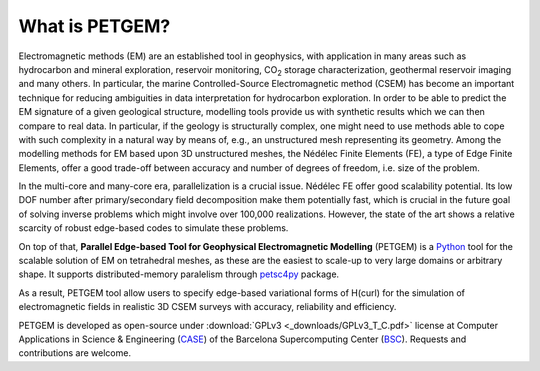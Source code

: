 .. _What is PETGEM:

What is PETGEM?
===============
Electromagnetic methods (EM) are an established tool in geophysics, with
application in many areas such as hydrocarbon and mineral exploration,
reservoir monitoring, CO\ :sub:`2` storage characterization, geothermal reservoir
imaging and many others. In particular, the marine Controlled-Source
Electromagnetic method (CSEM) has become an important technique for reducing
ambiguities in data interpretation for hydrocarbon exploration. In order to be
able to predict the EM signature of a given geological structure, modelling
tools provide us with synthetic results which we can then compare to real data.
In particular, if the geology is structurally complex, one might need to use
methods able to cope with such complexity in a natural way by means of, e.g.,
an unstructured mesh representing its geometry. Among the modelling methods
for EM based upon 3D unstructured meshes, the Nédélec Finite Elements (FE),
a type of Edge Finite Elements, offer a good trade-off between accuracy and number
of degrees of freedom, i.e. size of the problem.

In the multi-core and many-core era, parallelization is a crucial issue.
Nédélec FE offer good scalability potential. Its low DOF number after
primary/secondary field decomposition make them potentially fast, which is
crucial in the future goal of solving inverse problems which might
involve over 100,000 realizations. However, the state of the art shows a
relative scarcity of robust edge-based codes to simulate these problems.

On top of that, **Parallel Edge-based Tool for Geophysical Electromagnetic
Modelling** (PETGEM) is a `Python <https://www.python.org/>`_ tool
for the scalable solution of EM on tetrahedral meshes, as these are the
easiest to scale-up to very large domains or arbitrary shape. It supports
distributed-memory paralelism through `petsc4py <https://pypi.python.org/pypi/petsc4py>`__
package.

As a result, PETGEM tool allow users to specify edge-based
variational forms of H(curl) for the simulation of electromagnetic fields
in realistic 3D CSEM surveys with accuracy, reliability and efficiency.

PETGEM is developed as open-source under
:download:`GPLv3 <_downloads/GPLv3_T_C.pdf>` license at Computer
Applications in Science & Engineering
(`CASE <http://www.bsc.es/computer-applications>`_)
of the Barcelona Supercomputing Center (`BSC <http://www.bsc.es/>`_).
Requests and contributions are welcome.
